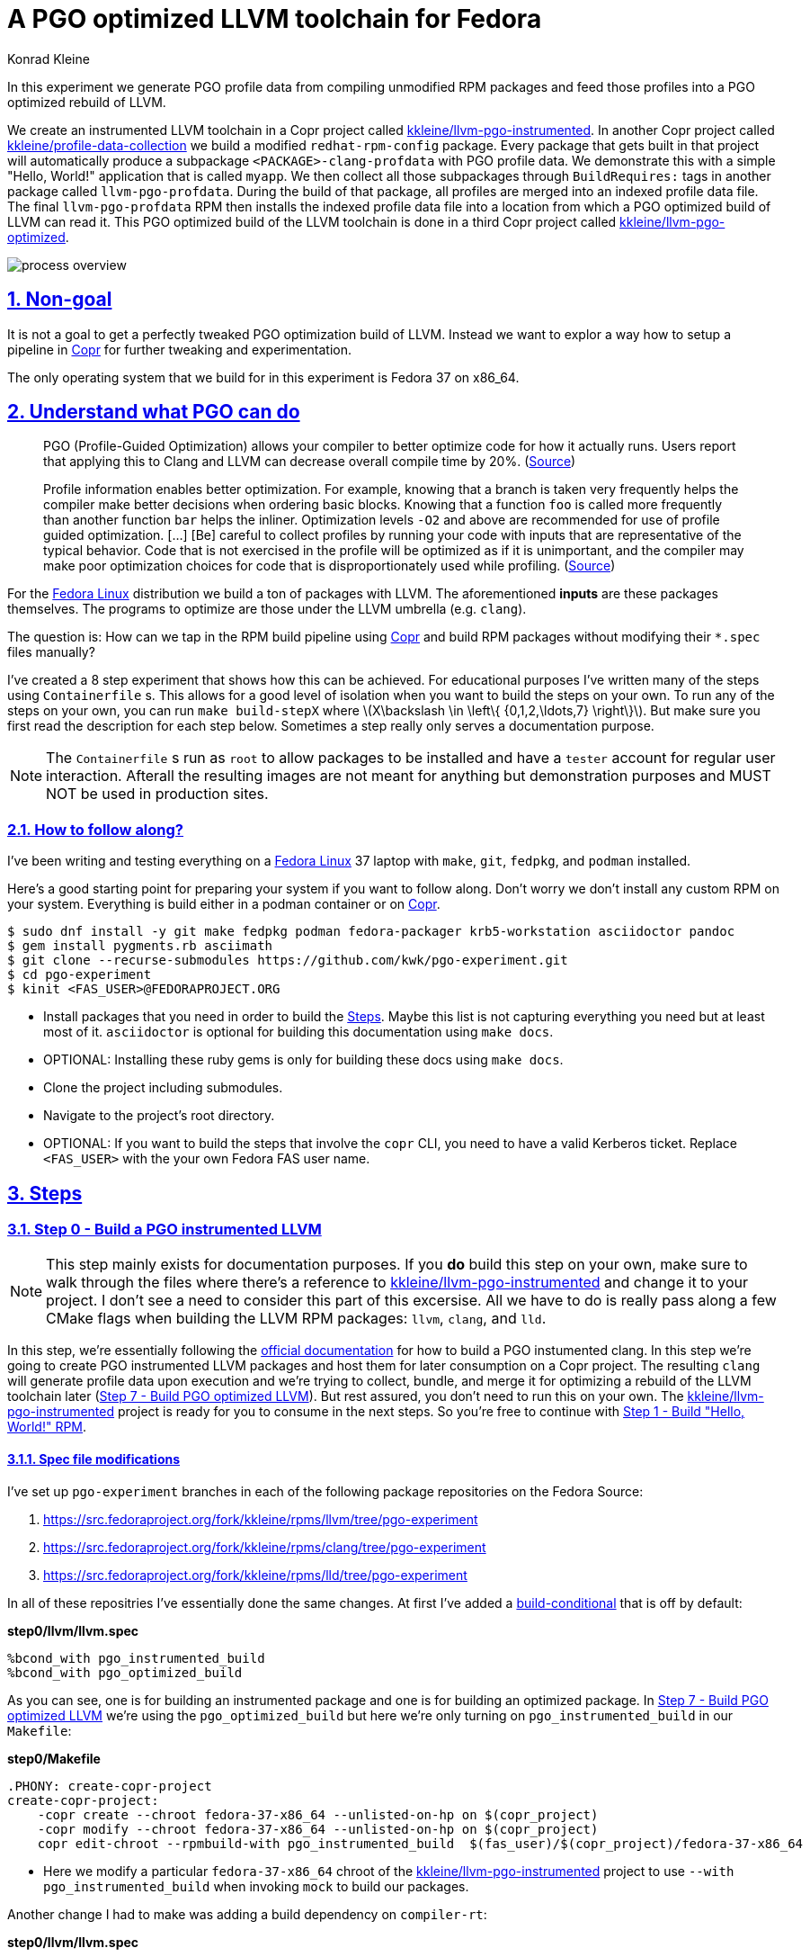 = A PGO optimized LLVM toolchain for Fedora
Konrad Kleine;

// :toc: left
:toc: macro
:toclevels: 4
:showtitle:
:experimental:
:sectnums:
:stem:
:sectlinks:
:sectanchors:
// :icons: font
:source-highlighter: pygments
:homepage: https://github.com/kwk/pgo-experiment
:link-copr: https://copr.fedorainfracloud.org/[Copr]
:link-fedora: https://getfedora.org/[Fedora Linux]
:link-llvm-pgo-instrumented: https://copr.fedorainfracloud.org/coprs/kkleine/llvm-pgo-instrumented/[kkleine/llvm-pgo-instrumented]
:link-profile-data-collection: https://copr.fedorainfracloud.org/coprs/kkleine/llvm-pgo-instrumented/[kkleine/profile-data-collection]
:link-llvm-pgo-optimized: https://copr.fedorainfracloud.org/coprs/kkleine/llvm-pgo-instrumented/[kkleine/llvm-pgo-optimized]
:link-llvm-pgo-documentation: link:https://llvm.org/docs/HowToBuildWithPGO.html#building-clang-with-pgo[official documentation]
:link-build-conditional: link:https://rpm-software-management.github.io/rpm/manual/conditionalbuilds.html[build-conditional]

In this experiment we generate PGO profile data from compiling
unmodified RPM packages and feed those profiles into a PGO optimized
rebuild of LLVM.

We create an instrumented LLVM toolchain in a Copr project called
https://copr.fedorainfracloud.org/coprs/kkleine/llvm-pgo-instrumented/[kkleine/llvm-pgo-instrumented].
In another Copr project called
https://copr.fedorainfracloud.org/coprs/kkleine/llvm-pgo-instrumented/[kkleine/profile-data-collection]
we build a modified `redhat-rpm-config` package. Every package that gets
built in that project will automatically produce a subpackage
`<PACKAGE>-clang-profdata` with PGO profile data. We demonstrate this
with a simple "Hello, World!" application that is called `myapp`. We
then collect all those subpackages through `BuildRequires:` tags in
another package called `llvm-pgo-profdata`. During the build of that
package, all profiles are merged into an indexed profile data file. The
final `llvm-pgo-profdata` RPM then installs the indexed profile data
file into a location from which a PGO optimized build of LLVM can read
it. This PGO optimized build of the LLVM toolchain is done in a third
Copr project called
https://copr.fedorainfracloud.org/coprs/kkleine/llvm-pgo-instrumented/[kkleine/llvm-pgo-optimized].

image:process-overview.png[process overview]

[[_non_goal]]
== Non-goal

It is not a goal to get a perfectly tweaked PGO optimization build of
LLVM. Instead we want to explor a way how to setup a pipeline in
https://copr.fedorainfracloud.org/[Copr] for further tweaking and
experimentation.

The only operating system that we build for in this experiment is Fedora
37 on x86_64.

[[_understand_what_pgo_can_do]]
== Understand what PGO can do

____
PGO (Profile-Guided Optimization) allows your compiler to better
optimize code for how it actually runs. Users report that applying this
to Clang and LLVM can decrease overall compile time by 20%.
(https://llvm.org/docs/HowToBuildWithPGO.html#introduction[Source])
____

____
Profile information enables better optimization. For example, knowing
that a branch is taken very frequently helps the compiler make better
decisions when ordering basic blocks. Knowing that a function `foo` is
called more frequently than another function `bar` helps the inliner.
Optimization levels `-O2` and above are recommended for use of profile
guided optimization. […​] [Be] careful to collect profiles by running
your code with inputs that are representative of the typical behavior.
Code that is not exercised in the profile will be optimized as if it is
unimportant, and the compiler may make poor optimization choices for
code that is disproportionately used while profiling.
(https://clang.llvm.org/docs/UsersManual.html#profile-guided-optimization[Source])
____

For the https://getfedora.org/[Fedora Linux] distribution we build a ton
of packages with LLVM. The aforementioned *inputs* are these packages
themselves. The programs to optimize are those under the LLVM umbrella
(e.g. `clang`).

The question is: How can we tap in the RPM build pipeline using
https://copr.fedorainfracloud.org/[Copr] and build RPM packages without
modifying their `*.spec` files manually?

I’ve created a 8 step experiment that shows how this can be achieved.
For educational purposes I’ve written many of the steps using
`Containerfile` s. This allows for a good level of isolation when you
want to build the steps on your own. To run any of the steps on your
own, you can run `make build-stepX` where
latexmath:[$X\backslash \in \left\{ {0,1,2,\ldots,7} \right\}$]. But
make sure you first read the description for each step below. Sometimes
a step really only serves a documentation purpose.

[NOTE]
====
The `Containerfile` s run as `root` to allow packages to be installed
and have a `tester` account for regular user interaction. Afterall the
resulting images are not meant for anything but demonstration purposes
and MUST NOT be used in production sites.
====

[[_how_to_follow_along]]
=== How to follow along?

I’ve been writing and testing everything on a
https://getfedora.org/[Fedora Linux] 37 laptop with `make`, `git`,
`fedpkg`, and `podman` installed.

Here’s a good starting point for preparing your system if you want to
follow along. Don’t worry we don’t install any custom RPM on your
system. Everything is build either in a podman container or on
https://copr.fedorainfracloud.org/[Copr].

[source,console]
----
$ sudo dnf install -y git make fedpkg podman fedora-packager krb5-workstation asciidoctor pandoc 
$ gem install pygments.rb asciimath 
$ git clone --recurse-submodules https://github.com/kwk/pgo-experiment.git 
$ cd pgo-experiment 
$ kinit <FAS_USER>@FEDORAPROJECT.ORG 
----

* Install packages that you need in order to build the
link:#steps[Steps]. Maybe this list is not capturing everything you need
but at least most of it. `asciidoctor` is optional for building this
documentation using `make docs`.
* OPTIONAL: Installing these ruby gems is only for building these docs
using `make docs`.
* Clone the project including submodules.
* Navigate to the project’s root directory.
* OPTIONAL: If you want to build the steps that involve the `copr` CLI,
you need to have a valid Kerberos ticket. Replace `<FAS_USER>` with the
your own Fedora FAS user name.

== Steps

[[step0]]
=== Step 0 - Build a PGO instrumented LLVM

[NOTE]
====
This step mainly exists for documentation purposes. If you *do* build
this step on your own, make sure to walk through the files where there’s
a reference to
https://copr.fedorainfracloud.org/coprs/kkleine/llvm-pgo-instrumented/[kkleine/llvm-pgo-instrumented]
and change it to your project. I don’t see a need to consider this part
of this excersise. All we have to do is really pass along a few CMake
flags when building the LLVM RPM packages: `llvm`, `clang`, and `lld`.
====

In this step, we’re essentially following the
https://llvm.org/docs/HowToBuildWithPGO.html#building-clang-with-pgo[official
documentation] for how to build a PGO instumented clang. In this step
we’re going to create PGO instrumented LLVM packages and host them for
later consumption on a Copr project. The resulting `clang` will generate
profile data upon execution and we’re trying to collect, bundle, and
merge it for optimizing a rebuild of the LLVM toolchain later
(link:#step7[Step 7 - Build PGO optimized LLVM]). But rest assured, you
don’t need to run this on your own. The
https://copr.fedorainfracloud.org/coprs/kkleine/llvm-pgo-instrumented/[kkleine/llvm-pgo-instrumented]
project is ready for you to consume in the next steps. So you’re free to
continue with link:#step1[Step 1 - Build "Hello, World!" RPM].

[[_spec_file_modifications]]
==== Spec file modifications

I’ve set up `pgo-experiment` branches in each of the following package
repositories on the Fedora Source:

[arabic]
. https://src.fedoraproject.org/fork/kkleine/rpms/llvm/tree/pgo-experiment
. https://src.fedoraproject.org/fork/kkleine/rpms/clang/tree/pgo-experiment
. https://src.fedoraproject.org/fork/kkleine/rpms/lld/tree/pgo-experiment

In all of these repositries I’ve essentially done the same changes. At
first I’ve added a
https://rpm-software-management.github.io/rpm/manual/conditionalbuilds.html[build-conditional]
that is off by default:

*step0/llvm/llvm.spec*

[source,spec]
----
%bcond_with pgo_instrumented_build
%bcond_with pgo_optimized_build
----

As you can see, one is for building an instrumented package and one is
for building an optimized package. In link:#step7[Step 7 - Build PGO
optimized LLVM] we’re using the `pgo_optimized_build` but here we’re
only turning on `pgo_instrumented_build` in our `Makefile`:

*step0/Makefile*

[source,make]
----
.PHONY: create-copr-project
create-copr-project:
    -copr create --chroot fedora-37-x86_64 --unlisted-on-hp on $(copr_project)
    -copr modify --chroot fedora-37-x86_64 --unlisted-on-hp on $(copr_project)
    copr edit-chroot --rpmbuild-with pgo_instrumented_build  $(fas_user)/$(copr_project)/fedora-37-x86_64 
----

* Here we modify a particular `fedora-37-x86_64` chroot of the
https://copr.fedorainfracloud.org/coprs/kkleine/llvm-pgo-instrumented/[kkleine/llvm-pgo-instrumented]
project to use `--with pgo_instrumented_build` when invoking `mock` to
build our packages.

Another change I had to make was adding a build dependency on
`compiler-rt`:

*step0/llvm/llvm.spec*

[source,spec]
----
%if %{with pgo_instrumented_build}
BuildRequires: compiler-rt
%endif
----

[NOTE]
====
When building the monorepo all at once you probably don’t notice this
dependency right away.
====

Then we’re modifying the the CMake arguments according to the
https://llvm.org/docs/HowToBuildWithPGO.html#building-clang-with-pgo[official
documentation].

*step0/llvm/llvm.spec*

[source,spec]
----
%if %{with pgo_instrumented_build}
    -DLLVM_BUILD_INSTRUMENTED=IR \
    -DLLVM_BUILD_RUNTIME=No \
    -DLLVM_VP_COUNTERS_PER_SITE=8 \
%endif
----

[TIP]
====
There were a couple of errors that I ran into. One basically said:

____
`Error: LLVM Profile Warning: Unable to track new values: Running out of static counters. Consider using option -mllvm -vp-counters-per-site=<n> to allocate more value profile counters at compile time.`
____

As a solution I’ve added the `--vp-counters-per-site` option but this
resulted in a follow-up error:

____
`Error: clang (LLVM option parsing): for the --vp-counters-per-site option: may only occur zero or one times!`
____

The solution was to modify `vp-counters-per-site` option through
`LLVM_VP_COUNTERS_PER_SITE` instead of adding it, hence the
`-DLLVM_VP_COUNTERS_PER_SITE=8`.
====

To build this step, run `make build-step0`.

[[step1]]
=== Step 1 - Build "Hello, World!" RPM

In this step we set the foundation for our experiment.

We have a simple "Hello, World!" application that we build and package
as an RPM file.

[TIP]
====
This step does NOT depend on link:#step0[Step 0 - Build a PGO
instrumented LLVM]. So you should be good to just run
`make build-step1`.
====

The other steps build on this simple setup by first adding lines to the
RPM spec file that we later want to generalize and finally auto-generate
to come back to an unmodified spec file.

Let’s have a look at the link:step1/myapp/myapp.spec[specfile] first:

*step1/myapp/myapp.spec*

[source,spec]
----
# See https://docs.fedoraproject.org/en-US/packaging-guidelines/#_compiler_macros
%global toolchain clang

Name: myapp
Version: 1.0.0
Release: 1%{?dist}
Summary: A simple "Hello, World!" application.

License: Apache-2.0
URL: https://github.com/kwk/pgo-experiment
Source0: myapp-%{version}.tar.bz2

BuildRequires:  clang
BuildRequires:  cmake
BuildRequires:  git

%description
A simple "Hello, World!" application.

%prep
%autosetup -S git

%build
%cmake -DCMAKE_BUILD_TYPE=Release
%cmake_build

%install
%cmake_install

%check
test "`%{buildroot}/%{_bindir}/myapp`" = "Hello, World!"

%files
%license LICENSE
%{_bindir}/myapp

%changelog
* Wed Mar 1 2023 Konrad Kleine <kkleine@redhat.com> - 1.0.0-1
- Building step1
----

This is the most simple specfile I could come up with for a "Hello,
World!" application built with `clang`.

The link:step1/myapp/myapp.cpp[application code] itself is similarly
short and throughout this experiment we never change it:

*step1/myapp/myapp.cpp*

[source,cpp]
----
#include <iostream>

int main(int argc, char *argv[]) {
    std::cout << "Hello, World!" << std::endl;
    return 0;
}
----

In order to build the RPM we use standard tools like `fedpkg` from a
link:step1/myapp/Makefile[`step1/myapp/Makefile`]:

*step1/myapp/Makefile*

[source,make]
----
# Prepare variables
TMP = $(CURDIR)/tmp
VERSION = $(shell grep ^Version myapp.spec | sed 's/.* //')
PACKAGE = myapp-$(VERSION)
FILES = LICENSE myapp.cpp \
        myapp.spec CMakeLists.txt

.PHONY: source, tarball, rpm, srpm, clean

source:
    mkdir -p $(TMP)/SOURCES
    mkdir -p $(TMP)/$(PACKAGE)
    cp -a $(FILES) $(TMP)/$(PACKAGE)
tarball: source
    cd $(TMP) && tar vcfj ../$(PACKAGE).tar.bz2 $(PACKAGE)
rpm: tarball
    fedpkg --release f37 --name myapp local -- --noclean
srpm: tarball
    fedpkg --release f37 --name myapp srpm
clean:
    rm -rf $(TMP) $(PACKAGE)*
----

Within a link:step1/Containerfile[`Containerfile`] we’re calling
`make rpm` to build the `myapp-1.0.0-1.fc37.x86_64.rpm` RPM:

*step1/Containerfile*

[source,dockerfile]
----
FROM fedora:37
LABEL description="A basic specfile-to-RPM process demo"

# Install packages to build and package "myapp"
RUN dnf install -y cmake fedora-packager git clang

WORKDIR /root
RUN useradd --create-home tester
COPY entrypoint.sh /root/entrypoint.sh
COPY ./myapp /home/tester/myapp
RUN chown -Rfv  tester:tester /home/tester/myapp

USER root
ENTRYPOINT [ "/root/entrypoint.sh" ]
----

Once the build is done, we stay in the container (see `bash` in the
following shell script) and you have to manually exit it (e.g. using
`<ctrl>+<d>`). We do this to allow you to look around in the build
directories etc.

*step1/entrypoint.sh*

[source,shell]
----
#!/bin/bash

set -ex

# Build the app and always enter bash for further inspection
cd /home/tester/myapp
su -c "make rpm" tester || true

bash
----

[[step2]]
=== Step 2 - Manually add subpackage

In this step we manually add a `myapp-clang-pgo-profdata` subpackage
which contains PGO profile data from LLVM. This data is generated by
executing a PGO instrumented `clang` from the Copr repo
https://copr.fedorainfracloud.org/coprs/kkleine/llvm-pgo-instrumented/[kkleine/llvm-pgo-instrumented]
which we’ve built in step 0.

The only changes from step1 to step2 are in the the `Containerfile` were
we add the PGO instrumented LLVM.

[source,dockerfile]
----
RUN dnf install -y 'dnf-command(copr)'
RUN dnf copr enable -y kkleine/llvm-pgo-instrumented
RUN sudo dnf install -y \
    llvm \
    clang
----

[[_subpackage_definition]]
==== Subpackage definition

We add the subpackage manually in step2/myapp/myapp.spec.

[source,spec]
----
%package -n myapp-clang-pgo-profdata

Summary: Indexed PGO profile data from myapp package

%description -n myapp-clang-pgo-profdata 
This package contains profiledata for clang that was generated while
compiling myapp. This can be used for doing Profile Guided Optimizations
(PGO) builds of clang.

%files -n myapp-clang-pgo-profdata
/usr/lib64/clang-pgo-profdata/myapp/myapp.clang.profdata
----

Notice that the added `myapp-clang-pgo-profdata` subpackage requires
this file `/usr/lib64/clang-pgo-profdata/myapp/myapp.clang.profdata`. It
is a file that we have to create manually by invoking the PGO
instrumented `clang`.

[[_set_llvm_profile_file]]
==== Set LLVM_PROFILE_FILE

By specifying `export LLVM_PROFILE_FILE="%t/myapp.clang.%m.profraw"` we
instruct `clang` to create a raw profile file for each invocation under
`TMPDIR` (see `%t` in
https://clang.llvm.org/docs/SourceBasedCodeCoverage.html#running-the-instrumented-program[the
docs]).

*step2/myapp/myapp.spec*

[source,spec]
----
#-----------------------------------------------------------------------
# We want the profile data to be written to specific files that will
# later land in the sub-package "myapp-clang-raw-pgo-profdata". See
# https://clang.llvm.org/docs/SourceBasedCodeCoverage.html#running-the-instrumented-program
TMPDIR="%{_builddir}/raw-pgo-profdata"
export TMPDIR
mkdir -pv $TMPDIR
LLVM_PROFILE_FILE="%t/myapp.clang.%m.%p.profraw"
export LLVM_PROFILE_FILE
----

[[_find_and_merge_the_profiles]]
==== Find and merge the profiles

We then find all raw profiles and merge them into the final
`myapp.clang.profdata` under the buildroot to be picked up by the
`%files` section of the `myapp-clang-pgo-profdata` subpackage:

*step2/myapp/myapp.spec*

[source,spec]
----
mkdir -pv %{buildroot}/usr/lib64/clang-pgo-profdata/myapp
find %{_builddir}/raw-pgo-profdata \
  -type f \
  -name "myapp.clang.*.profraw" \
  > %{_builddir}/pgo-profiles

# llvm-profdata itself is instrumented and wants to write profile data itself,
# hence we need to specify an LLVM_PROFILE_FILE. Otherwise it tries to write
# to a non existing location coming from when llvm-profdata was built.  
LLVM_PROFILE_FILE="llvm-profdata.clang.%m.%p.profraw"
export LLVM_PROFILE_FILE
llvm-profdata merge \
  --compress-all-sections \
  -sparse \
  $(cat %{_builddir}/pgo-profiles) \
  -o %{buildroot}/usr/lib64/clang-pgo-profdata/myapp/myapp.clang.profdata
----

[IMPORTANT]
====
Why not store the raw profiles? In the first incarnation of this
experiment I did store the raw profiles and I noticed that the final
`myapp-clang-pgo-profdata` RPM was 128MB in size. When we first merge
the profiles we get it down to ~900KB. I did a similar experiment for
the `retsnoop` project and there the effect was also very big: ~1,4GB
for raw profile data down to ~1,6MB for merged one.
====

[TIP]
====
You can call `llvm-profdata merge` on already merged profiles!
====

Now, you may ask why we make the changes to the spec file at all when I
promised that we get profile data from unmodified packages. The honest
answer is that I didn’t know how to do it when I started out this
experiment and I found the manual way much more easy to follow along
compared to presenting the solution right away. This way we make
transparent what needs to be generalized and automated.

In the next step we’re going to generalize the manual addition of the
subpackage before we remove it entirely from the spec file again.

[[_try_it_out_yourself]]
==== Try it out yourself

I encourage you to run this step yourself and follow along these steps
to get a feeling for what the profile data does provide.

[source,console]
----
$ make build-step2 
[...]
Wrote: /home/tester/myapp/myapp-1.0.0-2.fc37.src.rpm
Wrote: /home/tester/myapp/x86_64/myapp-debugsource-1.0.0-2.fc37.x86_64.rpm
Wrote: /home/tester/myapp/x86_64/myapp-1.0.0-2.fc37.x86_64.rpm
Wrote: /home/tester/myapp/x86_64/myapp-debuginfo-1.0.0-2.fc37.x86_64.rpm
Wrote: /home/tester/myapp/x86_64/myapp-clang-pgo-profdata-1.0.0-2.fc37.x86_64.rpm
[...]
# dnf install -y --disablerepo=* /home/tester/myapp/x86_64/myapp-clang-pgo-profdata-1.0.0-2.fc37.x86_64.rpm 
# llvm-profdata show --topn=10 /usr/lib64/clang-pgo-profdata/myapp/myapp.clang.profdata | c++filt 
Instrumentation level: IR  entry_first = 0
Total functions: 22243
Maximum function count: 156465725
Maximum internal block count: 25709548
Top 10 functions with the largest internal block counts:
  llvm::SmallVectorTemplateBase<unsigned int, true>::push_back(unsigned int), max count = 156465725
  llvm::BumpPtrAllocatorImpl<llvm::MallocAllocator, 4096ul, 4096ul, 128ul>::Allocate(unsigned long, llvm::Align), max count = 94266378
  llvm::hashing::detail::hash_combine_recursive_helper::hash_combine_recursive_helper(), max count = 36883602
  clang::SourceManager::getSLocEntryByID(int, bool*) const, max count = 34883434
  llvm::SmallPtrSetImplBase::insert_imp(void const*), max count = 29731602
  llvm::MVT::getVectorElementType() const, max count = 25709548
  llvm::SmallPtrSetImplBase::find_imp(void const*) const, max count = 16374270
  llvm::SmallVectorTemplateBase<llvm::cl::OptionCategory*, true>::push_back(llvm::cl::OptionCategory*), max count = 15480760
  llvm::cl::Option::Option(llvm::cl::NumOccurrencesFlag, llvm::cl::OptionHidden), max count = 15480760
  llvm::APInt::APInt(unsigned int, unsigned long, bool), max count = 11292172
----

* Build the step2 in a container and remain in the bash shell of that
container.
* Install the resulting merged PGO file right into the container.
* Show the top 10 hottest functions demangled by `c++filt`.

[CAUTION]
====
When experimenting with different templates I noticed that `%Nm`
(e.g.`%2m`) causes `counter overflow` messages. The reason for this was
discussed in
https://bugs.chromium.org/p/chromium/issues/detail?id=801362[this
thread]. That’s why I’ve switched to using `%p` instead of `%Nm` but I
wonder if this causes problems for multithreaded workloads. To recap,
this is what `%Nm` does in the `LLVM_PROFILE_FILE`:

____
`%Nm` expands out to the instrumented binary’s signature. When this
pattern is specified, the runtime creates a pool of `N\'` raw profiles
which are used for on-line profile merging. The runtime takes care of
selecting a raw profile from the pool, locking it, and updating it
before the program exits. If N is not specified (i.e the pattern is
“%m”), it’s assumed that N = 1. N must be between 1 and 9. The merge
pool specifier can only occur once per filename pattern.
(https://clang.llvm.org/docs/SourceBasedCodeCoverage.html#running-the-instrumented-program[Source])
____

Afterall, how can a function call be counted in a thread-safe manner?
Let’s suppose you have four threads that all call a specific function
`foo()` once. After merging the counters using `llvm-profdata merge` the
value is obviously `1+1+1+1=4`. But with `%2m` you get very weird
results.
====

[[step3]]
=== Step 3 - Generalize subpackage

In this step we generalize the `myapp-clang-pgo-profdata` subpackage
from step 2 to `%{name}-%{toolchain}-clang-pgo-profdata`.

The only changes from step2 to step3 is in the `myapp/myapp.spec` file:

[[_subpackage_definition_2]]
==== Subpackage definition

*step3/myapp/myapp.spec*

[source,spec]
----
%package -n %{name}-%{toolchain}-raw-pgo-profdata

Summary: Indexed PGO profile data from %{name} package

%description -n %{name}-%{toolchain}-raw-pgo-profdata 
This package contains profiledata for %{toolchain} that was generated while
compiling %{name}. This can be used for doing Profile Guided Optimizations
(PGO) builds of %{toolchain}.

%files -n %{name}-%{toolchain}-raw-pgo-profdata
%{_libdir}/%{toolchain}-pgo-profdata/%{name}/%{name}.%{toolchain}.profdata
----

[[_set_llvm_profile_file_2]]
==== Set LLVM_PROFILE_FILE

*step3/myapp/myapp.spec*

[source,spec]
----
TMPDIR="%{_builddir}/raw-pgo-profdata"
export TMPDIR
mkdir -pv $TMPDIR
LLVM_PROFILE_FILE="%t/%{name}.%{toolchain}.%m.%p.profraw"
export LLVM_PROFILE_FILE
----

[[_find_and_merge_profiles]]
==== Find and merge profiles

*step3/myapp/myapp.spec*

[source,spec]
----
mkdir -pv %{buildroot}%{_libdir}/%{toolchain}-pgo-profdata/%{name}
find %{_builddir}/raw-pgo-profdata \
  -type f \
  -name "%{name}.%{toolchain}.*.profraw" \
  > %{_builddir}/pgo-profiles

# llvm-profdata itself is instrumented and wants to write profile data itself,
# hence we need to specify an LLVM_PROFILE_FILE. Otherwise it tries to write
# to a non existing location coming from when llvm-profdata was built.  
LLVM_PROFILE_FILE="llvm-profdata.clang.%m.%p.profraw"
llvm-profdata merge \
  --compress-all-sections \
  -sparse \
  $(cat %{_builddir}/pgo-profiles) \
  -o %{buildroot}%{_libdir}/%{toolchain}-pgo-profdata/%{name}/%{name}.%{toolchain}.profdata
----

You should see that we’ve replaced all occurrences of `myapp` with the
RPM specfile macro `%{name}` and the word `clang` with the
`%{toolchain}` macro. That is essentially all we have to do now.

[NOTE]
====
You can specify `%global toolchain clang` to have your code compile with
clang and use all the right and sane defaults for compiler flags for
clang. See
https://docs.fedoraproject.org/en-US/packaging-guidelines/#_compiler_macros.
====

[[step4]]
=== Step 4 - Automatically add subpackage

In this step we use the `myapp` directory from `step1` that doesn’t
contain any information about the subpackage at all. And yet we’re still
gonna get our subpackage with profile data. We do this by patching,
compiling and installing another package that is always present on
Fedora: `redhat-rpm-config`. This package is the home of many useful
build-flags and macros but it also allows us to tap into the build
process by.

[[_toggle]]
==== Toggle

To toggle the profile generation on an off we have defined the
`%_toolchain_profile_subpackages`. It is on by default and to disable
the generation of profile subpackages you need to specify
`%global _toolchain_profile_subpackages %{nil}` this in your specfile.

*step4/redhat-rpm-config/macros*

[source,spec]
----
%_toolchain_profile_subpackages 1
----

[IMPORTANT]
====
Currently there’s no sanity checking of whether or not a package can
even produce PGO profiles. If there’s no compiler or the compiler is not
clang, my patch doesn’t work. But right now we don’t care so much about
this and consider it an optimization for later. I just wanted to let you
know.
====

[[_subpackage_template]]
=== Subpackage template

The subpackage can be generalized with the following template.

*step4/redhat-rpm-config/macros*

[source,spec]
----
# Generate profiledata packages for the compiler
%_toolchain_profile_subpackage_template \
%package -n %{name}-%{toolchain}-pgo-profdata \
Summary: Indexed PGO profile data from %{name} package \
%description -n %{name}-%{toolchain}-pgo-profdata \
This package contains profiledata for %{toolchain} that was generated while \
compiling %{name}. This can be used for doing Profile Guided Optimizations \
(PGO) builds of %{toolchain} \
%files -n %{name}-%{toolchain}-pgo-profdata \
%{_libdir}/%{toolchain}-pgo-profdata/%{name}/%{name}.%{toolchain}.profdata \
%{nil}
----

[[_set_llvm_profile_file_3]]
==== Set LLVM_PROFILE_FILE

We export the `LLVM_PROFILE_FILE` environment variable at the right
place.

*step4/redhat-rpm-config/macros*

[source,spec]
----
%set_build_flags \
  CFLAGS="${CFLAGS:-%{build_cflags}}" ; export CFLAGS ; \
  CXXFLAGS="${CXXFLAGS:-%{build_cxxflags}}" ; export CXXFLAGS ; \
  FFLAGS="${FFLAGS:-%{build_fflags}}" ; export FFLAGS ; \
  FCFLAGS="${FCFLAGS:-%{build_fflags}}" ; export FCFLAGS ; \
  LDFLAGS="${LDFLAGS:-%{build_ldflags}}" ; export LDFLAGS ; \
  LT_SYS_LIBRARY_PATH="${LT_SYS_LIBRARY_PATH:-%_libdir:}" ; export LT_SYS_LIBRARY_PATH ; \
  CC="${CC:-%{__cc}}" ; export CC ; \
  CXX="${CXX:-%{__cxx}}" ; export CXX ; \
  [ "%_toolchain_profile_subpackages" = 1 ] && TMPDIR="%{_builddir}/raw-pgo-profdata" && export TMPDIR && mkdir -pv $TMPDIR && \
  LLVM_PROFILE_FILE="%t/%{name}.%{toolchain}.%m.%p.profraw" && export LLVM_PROFILE_FILE ;
----

[[_find_and_merge_profiles_2]]
==== Find and merge profiles

We tap in the post-`%install` step to find and merge the profiles into
the buildroot location.

*step4/redhat-rpm-config/macros*

[source,spec]
----
%__copy_profraw %[ 0%{_toolchain_profile_subpackages} > 0 ? "mkdir -pv %{buildroot}%{_libdir}/%{toolchain}-pgo-profdata/%{name} && find %{_builddir}/raw-pgo-profdata -type f -name '%{name}.%{toolchain}.*.profraw' > %{_builddir}/pgo-profiles && LLVM_PROFILE_FILE='llvm-profdata.%{toolchain}.%m.%p.profdata' llvm-profdata merge --compress-all-sections -sparse $(cat %{_builddir}/pgo-profiles) -o %{buildroot}%{_libdir}/%{toolchain}-pgo-profdata/%{name}/%{name}.%{toolchain}.profdata" : "%{nil}" ]

%__os_install_post    \
    %{?__brp_ldconfig} \
    %{?__brp_compress} \
    %{!?__debug_package:\
    %{?__brp_strip} \
    %{?__brp_strip_comment_note} \
    } \
    %{?__brp_strip_lto} \
    %{?__brp_strip_static_archive} \
    %{?__brp_check_rpaths} \
    %{?__brp_mangle_shebangs} \
    %{?__brp_remove_la_files} \
    %{__os_install_post_python} \
    %{?_toolchain_profile_subpackages:%{?__copy_profraw}} \
%{nil}
----

[[_build_redhat_rpm_config_package]]
==== Build redhat-rpm-config package

In order to build the `redhat-rpm-config` we build the package using
`fedpkg local`. Then we can simply imstall the resulting RPM using
`dnf`:

*step4/entrypoint.sh*

[source,shell]
----
# Build and install our customized redhat-rpm-config
cd /root/redhat-rpm-config
fedpkg --release f37 local
sudo dnf install -y --disablerepo=* noarch/redhat-rpm-config-230-1.fc37.noarch.rpm
----

NOTICE: There’s no `step4/myapp` directory. This is because we copy it
from step1 in the top-level link:Makefile[`Makefile`]. This is supposed
to emphasize the point that we don’t modify the spec file:

*Makefile*

[source,make]
----
build-step4:
    rm -rf step4/myapp
    cp -rf step1/myapp step4/myapp
    podman build -t pgo-experiment-step4 ./step4
    podman run -it --rm pgo-experiment-step4
----

[[step5]]
=== Step 5 - Build unmodified packages on Copr

[NOTE]
====
You don’t need to run this step manually. It has already been run and
the results are in the Copr project
https://copr.fedorainfracloud.org/coprs/kkleine/llvm-pgo-instrumented/[kkleine/profile-data-collection].
====

Up until this point all of our experiments look promising but how can we
use Copr to build packages and produce `<PACKAGE>-clang-profdata`
packages automatically for us?

Copr will become the storage for our profile data subpackages with all
the rest of the regular packages.

After running this step using `make build-step5`, we’re gonna have a
project called:
https://copr.fedorainfracloud.org/coprs/kkleine/llvm-pgo-instrumented/[kkleine/profile-data-collection].

In that project, there will be the patched `redhat-rpm-config` package
and the `myapp` package with the additional subpackage inside:

image:profile-data-collection.png[profile data collection]

In order for the Copr project to use our PGO instrumented LLVM we’ve
made the repo available in the link:step5/Makefile[`step5/Makefile`]
using the `--repo` option:

*step5/Makefile*

[source,make]
----
.PHONY: create-copr-project
create-copr-project:
    -copr create --chroot fedora-37-x86_64 --unlisted-on-hp on --repo copr://$(fas_user)/llvm-pgo-instrumented $(copr_project)
    copr modify --chroot fedora-37-x86_64 --unlisted-on-hp on --repo copr://$(fas_user)/llvm-pgo-instrumented $(copr_project)
----

Any package that will be built after `redhat-rpm-config` in the
https://copr.fedorainfracloud.org/coprs/kkleine/llvm-pgo-instrumented/[kkleine/profile-data-collection]
Copr project will automatically have a `<package>-clang-profdata`
subpackage that we can download in a later step to merge and feed it in
the final, optimized build of LLVM.

[[_optional_build_from_distgit]]
=== Optional: Build from distgit

If you want, you can build any project from Fedora’s distigt by doing

[source,console]
----
$ cd step5/
$ make distgit-<PACKAGE> 
----

* Replace `<PACKAGE>` with a real package name, e.g. `chromium`, or
`retsnoop`.

This is backed by this special target in the
link:step5/Makefile[`step5/Makefile`]:

*step5/Makefile*

[source,make]
----
# Build an arbitrary package from dist-git
distgit-%:
    $(eval package:=$(subst distgit-,,$@))
    -copr add-package-distgit \
        --name $(package) \
        --distgit fedora \
        --commit f37 \
        $(fas_user)/$(copr_project)
    copr edit-package-distgit \
        --name $(package) \
        --distgit fedora \
        --commit f37 \
        $(fas_user)/$(copr_project)
    copr build-package \
        --name $(package) \
        --timeout 108000 \
        --nowait \
        --chroot fedora-37-x86_64 \
        $(fas_user)/$(copr_project)
----

[NOTE]
====
You might wonder why we first add and then edit a package. This is
because we don’t know if the package has already been added before. And
to overwrite with the desired values we simply edit an added project
right away. So, nothing really special.
====

[[step6]]
=== Step 6 - Merge Raw Profiles

In order to optimize LLVM with the raw profile data that we’ve collected
before we need to make it available to the Copr build of LLVM and we
need to
https://llvm.org/docs/CommandGuide/llvm-profdata.html#profdata-merge[merge]
it using `llvm-profdata merge`.

____
[Merging] takes several profile data files generated by PGO
instrumentation and merges them together into a single indexed profile
data file.
(https://llvm.org/docs/CommandGuide/llvm-profdata.html#profdata-merge[Source])
____

The `<PACKAGE>-clang-profdata` packages that we’ve build so far are
installable standalone. When we build a PGO optimized version of LLVM we
add a `BuildRequires: myapp-clang-pgo-profdata` to the spec file of a
new package called `llvm-pgo-profdata`.

*step6/llvm-pgo-profdata/llvm-pgo-profdata.spec*

[source,spec]
----
BuildRequires: myapp-clang-pgo-profdata
BuildRequires: retsnoop-clang-pgo-profdata
BuildRequires: chromium-clang-pgo-profdata
----

The `%build` section of our `llvm-pgo-profdata` spec file merges the
profiles provided by the above `<PACKAGE>-clang-pgo-profdata` packages
to create a single PGO profile data file that we can later use for
building a PGO optimized LLVM toolchain.

*step6/llvm-pgo-profdata/llvm-pgo-profdata.spec*

[source,spec]
----
llvm-profdata merge \
      %{_libdir}/%{toolchain}-pgo-profdata/myapp/* \
      %{_libdir}/%{toolchain}-pgo-profdata/retsnoop/* \
      %{_libdir}/%{toolchain}-pgo-profdata/chromium/* \
      -output llvm-pgo.profdata
%files
%license LICENSE
%{_libdir}/%{toolchain}-pgo-profdata/llvm-pgo.profdata
----

[CAUTION]
====
The `llvm-pgo-profdata` package will be build on Copr in the
https://copr.fedorainfracloud.org/coprs/kkleine/llvm-pgo-instrumented/[kkleine/profile-data-collection]
project and as you may recall from earlier, we have our patched
`redhat-config-rpm` package living there as well. That means by default
the `llvm-pgo-profdata` is expected to output PGO profiles. In reality
it doesn’t do that and so we’re disabling the profile generation
manually:

*step6/llvm-pgo-profdata/llvm-pgo-profdata.spec*

[source,spec]
----
%global _toolchain_profile_subpackages %{nil}
----
====

In Fedora as well as RHEL and CentOS Stream we use a build mode called
"standalone-build". That means, we’re building each sub-project of LLVM
(e.g. `clang`, `llvm`, `lld`) with its own specfile. To avoid merging
the PGO profile data into an indexed profile data file more than once
we’re offloading the merge process into its own RPM. We call it
`llvm-pgo-profdata`.

[[step7]]
=== Step 7 - Build PGO optimized LLVM

This step is similar to link:#step0[Step 0 - Build a PGO instrumented
LLVM] in which we’ve build the PGO instrumented LLVM. Here we’re adding
a build requirement for `llvm-pgo-profdata`:

*step7/llvm/llvm.spec*

[source,spec]
----
%if %{with pgo_optimized_build}
BuildRequires: llvm-pgo-profdata
%endif
----

We then use the file
`%{_libdir}/%{toolchain}-pgo-profdata/llvm-pgo.profdata` provided by our
`llvm-prog-profdata` package as input to `LLVM_PROFDATA_FILE`:

*step7/llvm/llvm.spec*

[source,spec]
----
%if %{with pgo_optimized_build}
    -DLLVM_PROFDATA_FILE=%{_libdir}/%{toolchain}-pgo-profdata/llvm-pgo.profdata \
%endif
----

Together with the proper `--with pgo_optimized_build`
https://rpm-software-management.github.io/rpm/manual/conditionalbuilds.html[build-conditional],
we’re building the optimized `llvm`, `clang` and `lld` packages:

*step7/Makefile*

[source,make]
----
.PHONY: create-copr-project
create-copr-project:
    -copr create --chroot fedora-37-x86_64 --unlisted-on-hp on --repo copr://$(fas_user)/profile-data-collection $(copr_project)
    copr  modify --chroot fedora-37-x86_64 --unlisted-on-hp on --repo copr://$(fas_user)/profile-data-collection $(copr_project)
    copr edit-chroot --rpmbuild-with pgo_optimized_build $(copr_project)/fedora-37-x86_64
----

The resulting PGO optimized packages are available on
https://copr.fedorainfracloud.org/coprs/kkleine/llvm-pgo-instrumented/[kkleine/llvm-pgo-optimized].

[[_conclusion]]
== Conclusion

We’ve seen how we can gather PGO profile data from building unmodified
RPM packages and feed this data into a PGO-optimized recompilation of
LLVM.

Next on our list is:

* Maybe move our additional code from `redhat-rpm-config` to some LLVM
subpackage.
* Build for more architectures.
+
[NOTE]
====
By default we optimize for each individual architecture. We think that
this is good for now. The cases in which you want to cross-compile on
one architecture for another exists but are not considered here (for
now).
====
* Benchmark a PGO-optimized LLVM toolchain with CTMark on
http://llvm-compile-time-tracker.com/.

I hope you liked this article and follow us exploring the possibilities
ahead of us! Don’t forget to leave a comment ;)

[[_resources]]
== Resources

Here’s a list of places to find out more about PGO and RPM Package
building.

* For building LLVM with PGO:
https://llvm.org/docs/HowToBuildWithPGO.html#building-clang-with-pgo
* PGO in general:
https://clang.llvm.org/docs/UsersManual.html#profile-guided-optimization
* `llvm-profdata`:
https://llvm.org/docs/CommandGuide/llvm-profdata.html#profdata-merge
* Source-based coverage:
https://clang.llvm.org/docs/SourceBasedCodeCoverage.html#running-the-instrumented-program

* Macros:
https://docs.fedoraproject.org/en-US/packaging-guidelines/RPMMacros/

* PGO Instrumentation: Example of CallSite-Aware Profiling:
** Video: https://www.youtube.com/watch?v=GBtQrYx_Jbc
** PDF: https://llvm.org/devmtg/2020-09/slides/PGO_Instrumentation.pdf
* Source-based Code Coverage for Embedded Use Cases:
https://llvm.org/devmtg/2020-09/slides/PhippsAlan_EmbeddedCodeCoverage_LLVM_Conf_Talk_final.pdf
